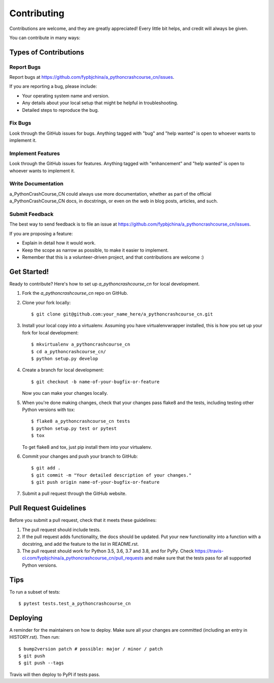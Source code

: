 .. highlight:: shell

============
Contributing
============

Contributions are welcome, and they are greatly appreciated! Every little bit
helps, and credit will always be given.

You can contribute in many ways:

Types of Contributions
----------------------

Report Bugs
~~~~~~~~~~~

Report bugs at https://github.com/fypbjchina/a_pythoncrashcourse_cn/issues.

If you are reporting a bug, please include:

* Your operating system name and version.
* Any details about your local setup that might be helpful in troubleshooting.
* Detailed steps to reproduce the bug.

Fix Bugs
~~~~~~~~

Look through the GitHub issues for bugs. Anything tagged with "bug" and "help
wanted" is open to whoever wants to implement it.

Implement Features
~~~~~~~~~~~~~~~~~~

Look through the GitHub issues for features. Anything tagged with "enhancement"
and "help wanted" is open to whoever wants to implement it.

Write Documentation
~~~~~~~~~~~~~~~~~~~

a_PythonCrashCourse_CN could always use more documentation, whether as part of the
official a_PythonCrashCourse_CN docs, in docstrings, or even on the web in blog posts,
articles, and such.

Submit Feedback
~~~~~~~~~~~~~~~

The best way to send feedback is to file an issue at https://github.com/fypbjchina/a_pythoncrashcourse_cn/issues.

If you are proposing a feature:

* Explain in detail how it would work.
* Keep the scope as narrow as possible, to make it easier to implement.
* Remember that this is a volunteer-driven project, and that contributions
  are welcome :)

Get Started!
------------

Ready to contribute? Here's how to set up `a_pythoncrashcourse_cn` for local development.

1. Fork the `a_pythoncrashcourse_cn` repo on GitHub.
2. Clone your fork locally::

    $ git clone git@github.com:your_name_here/a_pythoncrashcourse_cn.git

3. Install your local copy into a virtualenv. Assuming you have virtualenvwrapper installed, this is how you set up your fork for local development::

    $ mkvirtualenv a_pythoncrashcourse_cn
    $ cd a_pythoncrashcourse_cn/
    $ python setup.py develop

4. Create a branch for local development::

    $ git checkout -b name-of-your-bugfix-or-feature

   Now you can make your changes locally.

5. When you're done making changes, check that your changes pass flake8 and the
   tests, including testing other Python versions with tox::

    $ flake8 a_pythoncrashcourse_cn tests
    $ python setup.py test or pytest
    $ tox

   To get flake8 and tox, just pip install them into your virtualenv.

6. Commit your changes and push your branch to GitHub::

    $ git add .
    $ git commit -m "Your detailed description of your changes."
    $ git push origin name-of-your-bugfix-or-feature

7. Submit a pull request through the GitHub website.

Pull Request Guidelines
-----------------------

Before you submit a pull request, check that it meets these guidelines:

1. The pull request should include tests.
2. If the pull request adds functionality, the docs should be updated. Put
   your new functionality into a function with a docstring, and add the
   feature to the list in README.rst.
3. The pull request should work for Python 3.5, 3.6, 3.7 and 3.8, and for PyPy. Check
   https://travis-ci.com/fypbjchina/a_pythoncrashcourse_cn/pull_requests
   and make sure that the tests pass for all supported Python versions.

Tips
----

To run a subset of tests::

$ pytest tests.test_a_pythoncrashcourse_cn


Deploying
---------

A reminder for the maintainers on how to deploy.
Make sure all your changes are committed (including an entry in HISTORY.rst).
Then run::

$ bump2version patch # possible: major / minor / patch
$ git push
$ git push --tags

Travis will then deploy to PyPI if tests pass.
